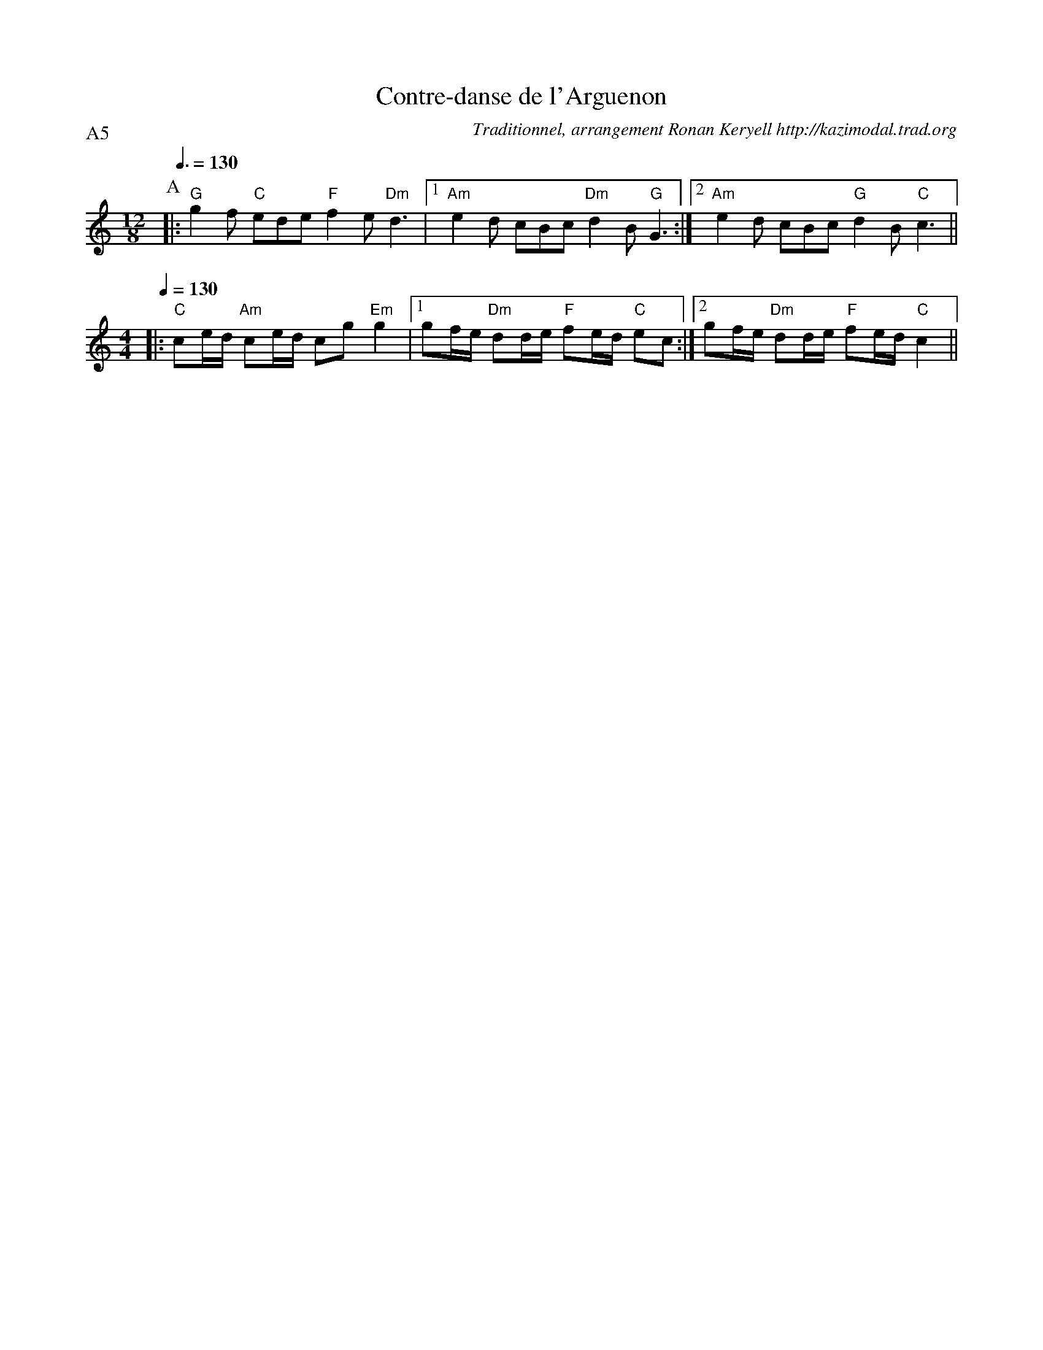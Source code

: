 X:1
T:Contre-danse de l'Arguenon
R:Contre-danse de l'Arguenon
C:Traditionnel, arrangement Ronan Keryell http://kazimodal.trad.org
P:A5
M:12/8
L:1/8
K:C
P:A
Q:3/8=130
M:12/8
%%MIDI gchord fcffcfcz
%%MIDI chordvol 60
%%MIDI bassprog 42
%%MIDI bassvol 127
%%MIDI program 6
%%MIDI chordprog 6
%%MIDI gchord c2ffcfc2ff3
%%MIDI gchord c2fcfcf2cf3
%%%MIDI chordprog 0
%%%MIDI chordvol 80
%%%MIDI bassprog 0
%%%MIDI bassvol 127
%%%MIDI program 0
|: "G"g2 f "C"ede "F"f2 e "Dm"d3 |1 "Am"e2 d cBc "Dm"d2 B "G"G3 :|2 "Am"e2 d cBc "G"d2 B "C"c3 ||
M:4/4
Q:1/4=130
%%MIDI gchord c2ffccf2
|: "C"ce/2d/2 "Am"ce/2d/2 cg "Em"g2 |1 gf/2e/2 "Dm"dd/2e/2 "F"fe/2d/2 "C"ec :|2\
	gf/2e/2 "Dm"dd/2e/2 "F"fe/2d/2 "C"c2 ||
